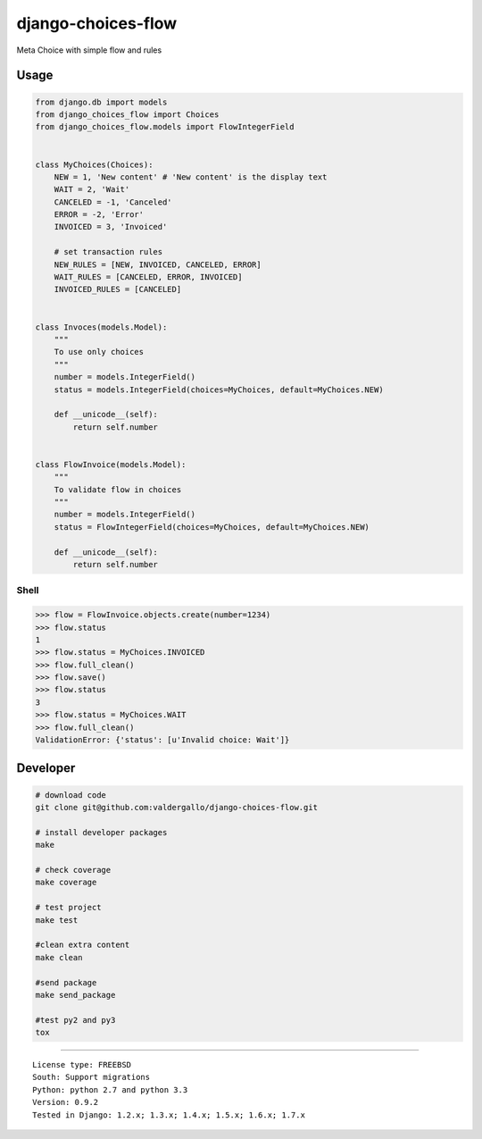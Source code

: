 django-choices-flow
===================

Meta Choice with simple flow and rules

|Build Status| |Coverage Status|

Usage
-----

.. code:: python

    from django.db import models
    from django_choices_flow import Choices
    from django_choices_flow.models import FlowIntegerField


    class MyChoices(Choices):
        NEW = 1, 'New content' # 'New content' is the display text
        WAIT = 2, 'Wait'
        CANCELED = -1, 'Canceled'
        ERROR = -2, 'Error'
        INVOICED = 3, 'Invoiced'

        # set transaction rules
        NEW_RULES = [NEW, INVOICED, CANCELED, ERROR]
        WAIT_RULES = [CANCELED, ERROR, INVOICED]
        INVOICED_RULES = [CANCELED]


    class Invoces(models.Model):
        """
        To use only choices
        """
        number = models.IntegerField()
        status = models.IntegerField(choices=MyChoices, default=MyChoices.NEW)

        def __unicode__(self):
            return self.number


    class FlowInvoice(models.Model):
        """
        To validate flow in choices
        """
        number = models.IntegerField()
        status = FlowIntegerField(choices=MyChoices, default=MyChoices.NEW)

        def __unicode__(self):
            return self.number

Shell
~~~~~

.. code:: python

    >>> flow = FlowInvoice.objects.create(number=1234)
    >>> flow.status
    1
    >>> flow.status = MyChoices.INVOICED
    >>> flow.full_clean()
    >>> flow.save()
    >>> flow.status
    3
    >>> flow.status = MyChoices.WAIT
    >>> flow.full_clean()
    ValidationError: {'status': [u'Invalid choice: Wait']}

Developer
---------

.. code:: bash

    # download code
    git clone git@github.com:valdergallo/django-choices-flow.git

    # install developer packages
    make

    # check coverage
    make coverage

    # test project
    make test

    #clean extra content
    make clean

    #send package
    make send_package

    #test py2 and py3
    tox

--------------

::

    License type: FREEBSD
    South: Support migrations
    Python: python 2.7 and python 3.3
    Version: 0.9.2
    Tested in Django: 1.2.x; 1.3.x; 1.4.x; 1.5.x; 1.6.x; 1.7.x

.. |Build Status| image:: https://travis-ci.org/valdergallo/django-choices-flow.png?branch=master
   :target: https://travis-ci.org/valdergallo/django-choices-flow
.. |Coverage Status| image:: https://coveralls.io/repos/valdergallo/django-choices-flow/badge.png
   :target: https://coveralls.io/r/valdergallo/django-choices-flow
